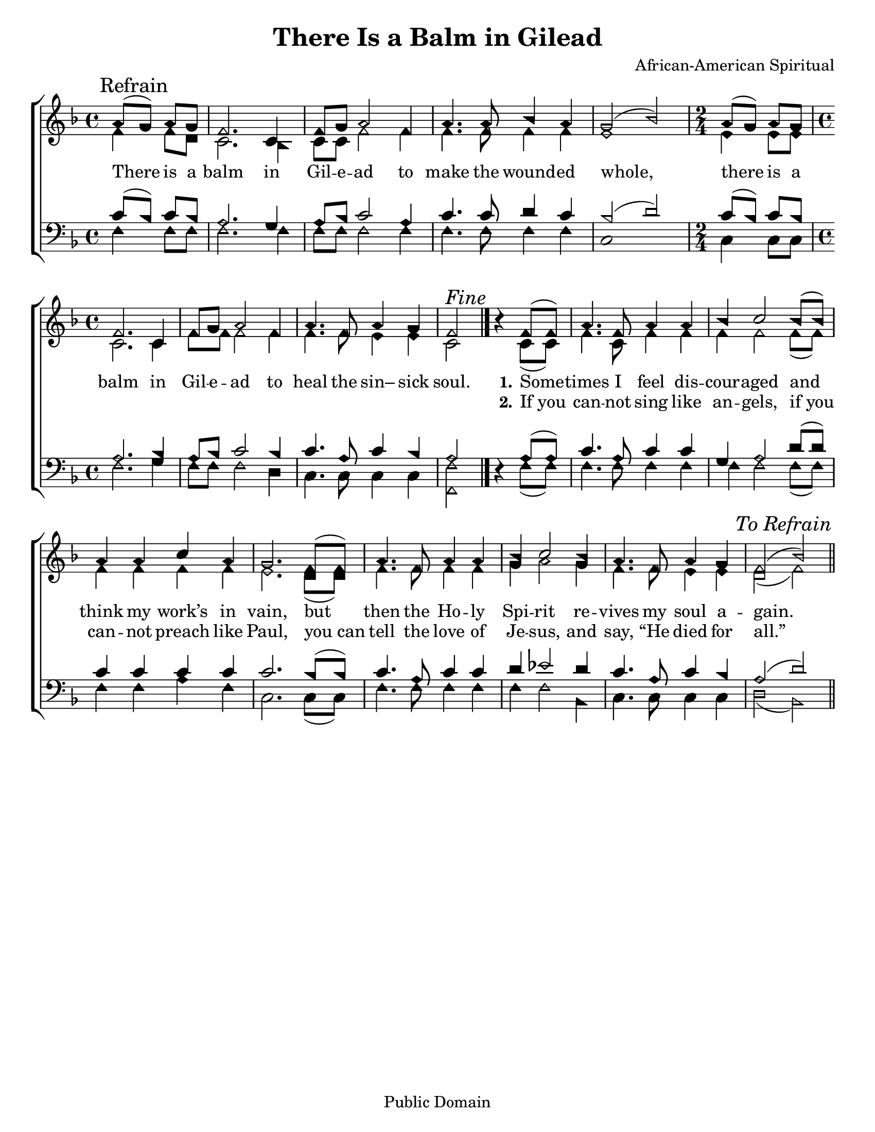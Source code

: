 \version "2.18.2"

\header {
 	title = "There Is a Balm in Gilead"
 	composer = "African-American Spiritual"
 	poet = ""
	%meter = ""
	copyright = "Public Domain"
	tagline = ""
}


\paper {
	#(set-paper-size "letter")
	indent = 0
  	%page-count = #1
	print-page-number = "false"
}


global = {
 	\key f \major
 	\time 4/4
	\aikenHeads
  	\huge
	\set Timing.beamExceptions = #'()
	\set Timing.baseMoment = #(ly:make-moment 1/4)
	\set Timing.beatStructure = #'(1 1 1 1)
  	\override Score.BarNumber.break-visibility = ##(#f #f #f)
 	\set Staff.midiMaximumVolume = #1.0
 	\partial 2
}


lead = {
	\set Staff.midiMinimumVolume = #3.0
}


soprano = \relative c'' {
 	\global
	a8( \mark Refrain g) a g f2. c4 f8 g a2f4 a4. a8 bes4 a g2(bes)
	\time 2/4 a8( g) a g
	\time 4/4
	f2. c4 f8 g a2 f4 a4. f8 a4 g f2 ^\markup {\italic "Fine"}
	\bar "|." %\break
	b4\rest f8( f) a4. f8 a4 a bes c2 bes8( bes) a4 a c a g2.
	f8( f) a4. f8 a4 a bes c2 bes4 a4. f8 a4 g f2( bes)
	\once \override Score.RehearsalMark.break-visibility = #end-of-line-visible
	\once \override Score.RehearsalMark.self-alignment-X = #RIGHT
	\mark \markup {\italic "To Refrain"}
	\bar "||"
}


alto = \relative c' {
	\global
	f4 f8 d c2. bes4 c8 c f2 f4 f4. f8 f4 f e1
	e4 e8 e c2. c4 f8 f f2 f4 f4. f8 e4 e c2
	s4 c8( c) f4. c8 f4 f f f2 f8( f) f4 f f f e2.
	d8( d) f4. f8 f4 f g a2 g4 f4. f8 e4 e d2( f)
}


tenor = \relative c' {
	\global
	\clef "bass"
	c8( bes) c bes  a2. g4 a8 bes c2 a4 c4. c8 d4 c bes2( d)
	c8( bes) c bes a2. bes4 a8 bes c2 bes4 c4. a8 c4 bes a2
	s4 a8( a) c4. a8 c4 c g a2 d8( d) c4 c c c c2.
	bes8( bes) c4. a8 c4 c d ees2 d4 c4. a8 c4 bes a2( d)
}


bass = \relative c {
	\global
	\clef "bass"
	f4 f8 f f2. f4 f8 f f2 f4 f4. f8 f4 f c1
	c4 c8 c f2. g4 f8 f f2 d4 c4. c8 c4 c <f f,>2
	d4\rest f8( f) f4. f8 f4 f f f2 f8( f) f4 f a f c2.
	c8( c) f4. f8 f4 f f f2 bes,4 c4. c8 c4 c d2( bes)
}


% Some useful characters: – — “ ” ‘ ’


verseOne = \lyricmode {
	There is a balm in Gil -- e -- ad to make the wound -- ed whole,
	there is a balm in Gil -- e -- ad to heal the sin– sick soul.
	\set stanza = "1."
	Some -- times I feel dis -- cour -- aged and think my work’s in vain,
	but then the Ho -- ly Spi -- rit re -- vives my soul a -- gain.
}


verseTwo = \lyricmode {
	\repeat unfold 28 {\skip 1}
	\set stanza = "2."
	If_you can -- not sing like an -- gels, if_you can -- not preach like Paul,
	you_can tell the love of Je -- sus, and say, “He died for all.”
}


verseThree = \lyricmode {
}


verseFour = \lyricmode {
	\set stanza = "4."
}


\score{
	\new ChoirStaff <<
		\new Staff \with {midiInstrument = #"acoustic grand"} <<
			\new Voice = "soprano" {\voiceOne \soprano}
			\new Voice = "alto" {\voiceTwo \alto}
		>>
		
		\new Lyrics {
			\lyricsto "soprano" \verseOne
		}
		\new Lyrics {
			\lyricsto "soprano" \verseTwo
		}
		\new Lyrics {
			\lyricsto "soprano" \verseThree
		}
		\new Lyrics {
			\lyricsto "soprano" \verseFour
		}
		
		\new Staff  \with {midiInstrument = #"acoustic grand"}<<
			\new Voice = "tenor" {\voiceThree \tenor}
			\new Voice = "bass" {\voiceFour \bass}
		>>
		
	>>
	
	\layout{}
	\midi{
		\tempo 4 = 76
	}
}
